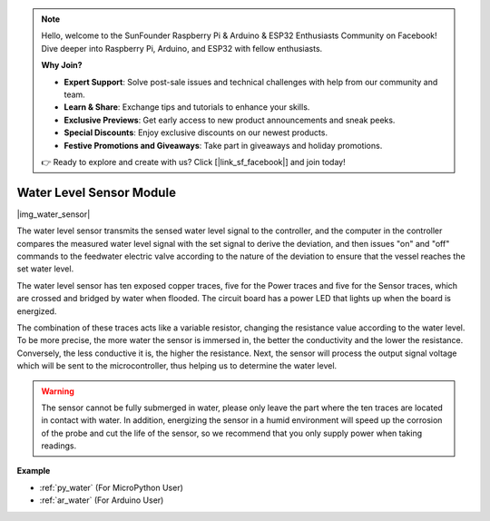 .. note::

    Hello, welcome to the SunFounder Raspberry Pi & Arduino & ESP32 Enthusiasts Community on Facebook! Dive deeper into Raspberry Pi, Arduino, and ESP32 with fellow enthusiasts.

    **Why Join?**

    - **Expert Support**: Solve post-sale issues and technical challenges with help from our community and team.
    - **Learn & Share**: Exchange tips and tutorials to enhance your skills.
    - **Exclusive Previews**: Get early access to new product announcements and sneak peeks.
    - **Special Discounts**: Enjoy exclusive discounts on our newest products.
    - **Festive Promotions and Giveaways**: Take part in giveaways and holiday promotions.

    👉 Ready to explore and create with us? Click [|link_sf_facebook|] and join today!

.. _cpn_water_level:

Water Level Sensor Module
=================================

|img_water_sensor|

The water level sensor transmits the sensed water level signal to the controller, and the computer in the controller compares the measured water level signal with the set signal to derive the deviation, and then issues "on" and "off" commands to the feedwater electric valve according to the nature of the deviation to ensure that the vessel reaches the set water level.


The water level sensor has ten exposed copper traces, five for the Power traces and five for the Sensor traces, which are crossed and bridged by water when flooded.
The circuit board has a power LED that lights up when the board is energized.

The combination of these traces acts like a variable resistor, changing the resistance value according to the water level.
To be more precise, the more water the sensor is immersed in, the better the conductivity and the lower the resistance. Conversely, the less conductive it is, the higher the resistance.
Next, the sensor will process the output signal voltage which will be sent to the microcontroller, thus helping us to determine the water level.


.. warning:: 
    The sensor cannot be fully submerged in water, please only leave the part where the ten traces are located in contact with water. In addition, energizing the sensor in a humid environment will speed up the corrosion of the probe and cut the life of the sensor, so we recommend that you only supply power when taking readings.


**Example**

* :ref:`py_water` (For MicroPython User)
* :ref:`ar_water` (For Arduino User)
.. * :ref:`per_water_tank` (For Piper Make User)